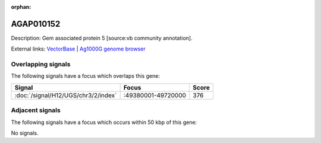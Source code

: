 :orphan:

AGAP010152
=============





Description: Gem associated protein 5 [source:vb community annotation].

External links:
`VectorBase <https://www.vectorbase.org/Anopheles_gambiae/Gene/Summary?g=AGAP010152>`_ |
`Ag1000G genome browser <https://www.malariagen.net/apps/ag1000g/phase1-AR3/index.html?genome_region=3R:49511724-49516150#genomebrowser>`_

Overlapping signals
-------------------

The following signals have a focus which overlaps this gene:



.. cssclass:: table-hover
.. csv-table::
    :widths: auto
    :header: Signal,Focus,Score

    :doc:`/signal/H12/UGS/chr3/2/index`,":49380001-49720000",376
    



Adjacent signals
----------------

The following signals have a focus which occurs within 50 kbp of this gene:



No signals.


